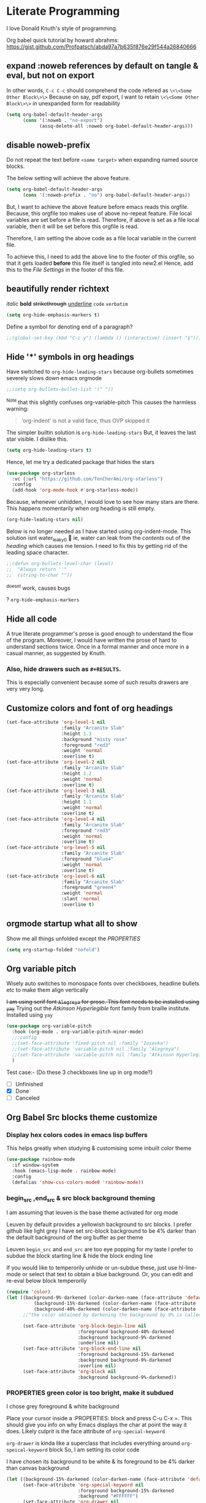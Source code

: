 * Literate Programming
I love Donald Knuth's style of programming.

Org babel quick tutorial by howard abrahms: https://gist.github.com/Profpatsch/abda97a7b635f876e29f544a26840666

** expand :noweb references by default on tangle & eval, but not on export
In other words, =C-c C-c= should comprehend the code refered as =\<\<Some Other Block\>\>=
Because on say, pdf export, I want to retain =\<\<Some Other Block\>\>=  in unexpanded form for readability
#+begin_src emacs-lisp :tangle ide.el
(setq org-babel-default-header-args
      (cons '(:noweb . "no-export")
            (assq-delete-all :noweb org-babel-default-header-args)))
#+end_src
** disable noweb-prefix
Do not repeat the text before ~<some target>~ when expanding named source blocks.

The below setting will achieve the above feature.
#+begin_src emacs-lisp
(setq org-babel-default-header-args
      (cons '(:noweb-prefix . "no") org-babel-default-header-args))
#+end_src

But, I want to achieve the above feature before emacs reads this orgfile. Because, this orgfile too makes use of above no-repeat feature.
File local variables are set before a file is read. Therefore, if above is set as a file local variable, then it will be set before this orgfile is read.

Therefore, I am setting the above code as a file local variable in the current file.

To achieve this, I need to add the above line to the footer of this orgfile, so that it gets loaded *before* this file itself is tangled into new2.el
Hence, add this to the [[*File Settings][File Settings]] in the footer of this file.

** beautifully render richtext
/italic/
*bold*
+strikethrough+
_underline_
~code~
=verbatim=
#+begin_src emacs-lisp :tangle ide.el
(setq org-hide-emphasis-markers t)
#+end_src

Define a symbol for denoting end of a paragraph?
#+begin_src emacs-lisp :tangle ide.el
;;(global-set-key (kbd "C-c y") (lambda () (interactive) (insert "§")))
#+end_src

** Hide '*' symbols in org headings
Have switched to ~org-hide-leading-stars~ because org-bullets sometimes severely slows down emacs orgmode
#+begin_src emacs-lisp :tangle ide.el
;;(setq org-bullets-bullet-list '(" "))
#+end_src
^Note that this slightly confuses org-variable-pitch
This causes the harmless warning: 
#+begin_quote
‘org-indent’ is not a valid face, thus OVP skipped it
#+end_quote

The simpler builtin solution is ~org-hide-leading-stars~
But, it leaves the last star visible. I dislike this.
#+begin_src emacs-lisp
(setq org-hide-leading-stars t)
#+end_src
Hence, let me try a dedicated package that hides the stars
#+begin_src emacs-lisp :tangle ide.el
(use-package org-starless
  :vc (:url "https://github.com/TonCherAmi/org-starless")
  :config
  (add-hook 'org-mode-hook #'org-starless-mode))
#+end_src

Because, whenever unhidden, I would love to see how many stars are there. This happens momentarily when org heading is still empty.
#+begin_src emacs-lisp :noweb-ref "orgmode/custom"
(org-hide-leading-stars nil)
#+end_src


Below is no longer needed as I have started using org-indent-mode.
This solution isnt water_leaky0 🙂
ie, water can leak from the /contents/ out of the /heading/ which causes me tension.
I need to fix this by getting rid of the leading space character.
#+begin_src emacs-lisp :tangle ide.el
;;(defun org-bullets-level-char (level)
;;  "Always return ''"
;;  (string-to-char ""))
#+end_src
^doesnt work, causes bugs

? ~org-hide-emphasis-markers~


** Hide all code
A true literate programmer's prose is good enough to understand the flow of the program.
Moreover, I would have written the prose of hard to understand sections twice.
Once in a formal manner and once more in a casual manner, as suggested by Knuth.

*** COMMENT Therefore, safely hide all src blocks on opening an org file
^disabled because on migrating from emacs-29 to emacs-30-igc, I started getting a bug while opening job.org file.
#+begin_src emacs-lisp :hidden :tangle ide.el
(setq org-hide-block-startup t)
#+end_src

*** Also, hide drawers such as ~#+RESULTS~.
This is especially convenient because some of such results drawers are very very long.
#+begin_src emacs-lisp :hidden :tangle ide.el
(setq org-hide-drawer-startup t)
#+end_src
** Customize colors and font of org headings
#+begin_src emacs-lisp :noweb-ref "Leuven config"
(set-face-attribute 'org-level-1 nil
                    :family "Arcanite Slab"
                    :height 1.3
                    :background "misty rose"
                    :foreground "red3"
                    :weight 'normal
                    :overline t)
(set-face-attribute 'org-level-2 nil
                    :family "Arcanite Slab"
                    :height 1.2
                    :weight 'normal
                    :overline t)
(set-face-attribute 'org-level-3 nil
                    :family "Arcanite Slab"
                    :height 1.1
                    :weight 'normal
                    :overline t)
(set-face-attribute 'org-level-4 nil
                    :family "Arcanite Slab"
                    :foreground "red3"
                    :weight 'normal
                    :overline t)
(set-face-attribute 'org-level-5 nil
                    :family "Arcanite Slab"
                    :foreground "blue4"
                    :weight 'normal
                    :overline t)
(set-face-attribute 'org-level-6 nil
                    :family "Arcanite Slab"
                    :foreground "green4"
                    :weight 'normal
                    :slant 'normal
                    :overline t)
#+end_src
** COMMENT wrapped lines need to be indented properly
Keep all of the wrapped lines with the parent's indentation
#+begin_src emacs-lisp
(use-package adaptive-wrap
  :config
  (add-hook 'org-mode-hook 'turn-on-visual-line-mode))
#+end_src
** orgmode startup what all to show
Show me all things unfolded except the /PROPERTIES/
#+begin_src emacs-lisp :tangle ide.el
(setq org-startup-folded "nofold")
#+end_src
** Org variable pitch
Wisely auto switches to monospace fonts over checkboxes, headline bullets etc to make them align vertically

+I am using serif font =Alegreya= for prose. This font needs to be installed using =yay=+
Trying out the /Atkinson Hyperlegible/ font family from braille institute. Installed using =yay=
#+begin_src emacs-lisp :tangle ide.el
(use-package org-variable-pitch
  :hook (org-mode . org-variable-pitch-minor-mode)
  ;;:config
  ;;(set-face-attribute 'fixed-pitch nil :family "Iosevka")
  ;;(set-face-attribute 'variable-pitch nil :family "Alegreya")
  ;;(set-face-attribute 'variable-pitch nil :family "Atkinson Hyperlegible")
  )
#+end_src
Test case:- (Do these 3 checkboxes line up in org mode?)
- [ ] Unfinished
- [X] Done
- [-] Canceled
** Org Babel Src blocks theme customize
*** Display hex colors codes in emacs lisp buffers
This helps greatly when studying & customising some inbuilt color theme
#+begin_src emacs-lisp :tangle ide.el
(use-package rainbow-mode
  :if window-system
  :hook (emacs-lisp-mode . rainbow-mode)
  :config
  (defalias 'show-css-colors-mode0 'rainbow-mode))
#+end_src

*** begin_src ,end_src & src block background theming
I am assuming that leuven is the base theme activated for org mode

Leuven by default provides a yellowish background to src blocks. I prefer github like light grey
I have set src-block background to be 4% darker than the default background of the org buffer as per theme

Leuven  =begin_src= and =end_src= are too eye popping for my taste
I prefer to subdue the block starting line & hide the block ending line

If you would like to temperorily unhide or un-subdue these, just use hl-line-mode or select that text to obtain a
blue background. Or, you can edit and re-eval below block temperorily
#+begin_src emacs-lisp :noweb-ref "org-faces/config/Define custom faces for org block"
(require 'color)
(let ((background-9%-darkened (color-darken-name (face-attribute 'default :background) 3))
          (background-15%-darkened (color-darken-name (face-attribute 'default :background) 9))
          (background-40%-darkened (color-darken-name (face-attribute 'default :background) 40)))
      ;;^the color obtained by darkening the background by 9% is called background-9%-darkened
      
      (set-face-attribute 'org-block-begin-line nil
                          :foreground background-40%-darkened
                          :background background-9%-darkened
                          :underline nil)
      (set-face-attribute 'org-block-end-line nil
                          :foreground background-15%-darkened
                          :background background-9%-darkened
                          :overline nil)
      (set-face-attribute 'org-block nil
                          :background background-9%-darkened))
#+end_src
*** COMMENT Replace begin_src python with =¶=
TODO: Make this even prettier by installing nerdfonts
Ⓟ means this block is not tangled
Ⓕ means this block is tangled to a file
#+begin_src emacs-lisp :tangle ide.el
(setq-default prettify-symbols-alist '(("#+begin_src python :results output" . "¶")
                                       ("#+begin_src python :noweb-ref" . "Ⓟ")
                                       ("#+begin_src python :comments link" . "Ⓕ")
                                       ;;(":tangle" . "→")
				       ))
#+end_src

*** PROPERTIES green color is too bright, make it subdued
I chose grey foreground & white background

Place your cursor inside a :PROPERTIES: block and press C-u C-x =. This should give
you info on why Emacs displays the char at point the way it does.
Likely culprit is the face attribute of  =org-special-keyword=

=org-drawer= is kinda like a superclass that includes everything around =org-speical-keyword= block
So, I am setting its color code

I have chosen its background to be white & its foreground to be 4% darker than canvas background
#+begin_src emacs-lisp :noweb-ref "org-faces/config/Define custom faces for org PROPERTIES"
(let ((background-15%-darkened (color-darken-name (face-attribute 'default :background) 15)))
      (set-face-attribute 'org-special-keyword nil 
                          :foreground background-15%-darkened 
                          :background "#FFFFFF")
      (set-face-attribute 'org-drawer nil 
                          :foreground background-15%-darkened 
                          :background "#FFFFFF")
      (set-face-attribute 'org-property-value nil 
                          :foreground background-15%-darkened 
                          :background "#FFFFFF"))
#+end_src
*** Make cursor stand out a bit more
By default it has a light blue color that doesnt pop out much
Make it so that this applies to all future frames and becomes a default frame property
#+begin_src emacs-lisp :tangle ide.el
;;(add-to-list 'default-frame-alist '(cursor-color . "light coral"))
;;(add-to-list 'default-frame-alist '(cursor-color . "yellow"))
;;(add-to-list 'default-frame-alist '(cursor-color . "black"))
(add-to-list 'default-frame-alist '(cursor-color . "red"))
;;(set-cursor-color "black")
#+end_src
*** end_src grey out whole line
But this looks kinda ugly when org headings are closed
#+begin_src emacs-lisp :tangle ide.el
(setq org-fontify-whole-block-delimiter-line t)
#+end_src
*** Color the entire width of the headling line   
Theme the whole line when the heading is in open mode
This makes the heading of any src block visually more explicit, when that heading is open
#+begin_src emacs-lisp :tangle ide.el
(setq org-fontify-whole-heading-line t)
#+end_src
** COMMENT org src block color bleeding bugfix
*** CANCELLED COMMENT Solution =1= buggy, I have stolen this from stackoverflow
Copy & pasted without understanding. Seems to work for me though.
https://emacs.stackexchange.com/questions/52324/prevent-org-source-block-face-from-bleeding-out-in-fold
#+begin_src emacs-lisp :tangle ide.el
(defun org-fix-bleed-end-line-block (from to flag spec)
  "Toggle fontification of last char of block end lines when cycling.
       This avoids the bleeding of `org-block-end-line' when block is
       folded."
  (when (and (eq spec 'org-hide-block)
             (/= (point-max) to))
    (save-excursion
      (if flag
          (font-lock-unfontify-region to (1+ to))
        (font-lock-flush to (1+ to))))))

(advice-add 'org-flag-region :after #'org-fix-bleed-end-line-block)

(defun org-fix-bleed-end-line-cycle (state)
  "Toggle fontification of last char of block lines when cycling.
       This avoids the bleeding of `org-block-end-line' when outline
       is folded."
  (save-excursion
    (when org-fontify-whole-block-delimiter-line
      (let ((case-fold-search t)
            beg end)
        (cond ((memq state '(overview contents all))
               (setq beg (point-min)
                     end (point-max)))
              ((memq state '(children folded subtree))
               (setq beg (point)
                     end (org-end-of-subtree t t))))
        (when beg           ; should always be true, but haven't tested enough
          (goto-char beg)
          (while (search-forward "#+end" end t)
            (end-of-line)
            (unless (= (point) (point-max))
              (if (org-invisible-p (1- (point)))
                  (font-lock-unfontify-region (point) (1+ (point)))
                (font-lock-flush (point) (1+ (point)))))))))))

(add-hook 'org-cycle-hook #'org-fix-bleed-end-line-cycle)
#+end_src

*** CANCELLED COMMENT Solution =2= also buggy, [[https://old.reddit.com/r/emacs/comments/cw0499/prevent_folded_headings_from_bleeding_out/][reddit ]]
unfontify end_src whenever fold is called
#+begin_src emacs-lisp :tangle ide.el
(defun dwim-unfontify-last-line-of-subtree (&rest _)
  "Unfontify last line of subtree if it's a source block."
  (save-excursion
    (org-end-of-subtree)
    (beginning-of-line)
    (when (looking-at-p (rx "#+end_src"))
      (font-lock-unfontify-region
       (line-end-position) (1+ (line-end-position))))))

(advice-add #'outline-hide-subtree :after #'dwim-unfontify-last-line-of-subtree)
#+end_src

#+begin_src emacs-lisp :tangle ide.el
(defun dwim-fontify-last-line-of-block (&rest _)
  "Do what I mean: fontify last line of source block.
     When the heading has a source block as the last item (in the subtree) do the
       following:
     If the source block is now visible, fontify the end its last line.
     If it's still invisible, unfontify its last line."
  (let (font-lock-fn point)
    (save-excursion
      (org-end-of-subtree)
      (beginning-of-line)
      (run-hooks 'outline-view-change-hook)
      (when (looking-at-p (rx "#+end_src"))
        (setq font-lock-fn
              (if (invisible-p (line-end-position))
                  #'font-lock-unfontify-region
                #'font-lock-fontify-region))
        (funcall font-lock-fn
                 (line-end-position)
                 (1+ (line-end-position)))))))

(advice-add #'outline-show-heading :after #'dwim-fontify-last-line-of-block)
#+end_src
*** CANCELLED COMMENT Solution =3= my own attempt
unfontify end_src whenever fold is called
but hook as per solution =1=
#+begin_src emacs-lisp :tangle ide.el
(defun dwim-unfontify-last-line-of-subtree (&rest _)
  "Unfontify last line of subtree if it's a source block."
  (print "un-fontify  ZZZZZZZZZZZZZ")
  (save-excursion
    (org-end-of-subtree)
    (beginning-of-line)
    (when (looking-at-p (rx "#+end_src"))
      (font-lock-unfontify-region
       (line-end-position) (1+ (line-end-position))))))

(advice-add #'outline-hide-subtree :after #'dwim-unfontify-last-line-of-subtree)
#+end_src

#+begin_src emacs-lisp :tangle ide.el
(defun dwim-fontify-last-line-of-block (&rest _)
  "Do what I mean: fontify last line of source block.
     When the heading has a source block as the last item (in the subtree) do the
       following:
     If the source block is now visible, fontify the end its last line.
     If it's still invisible, unfontify its last line."
  (print "syntax highlight again ZZZZZZZZZZZZZZZZZZZ")
  (let (font-lock-fn point)
    (save-excursion
      (org-end-of-subtree)
      (beginning-of-line)
      (run-hooks 'outline-view-change-hook)
      (when (looking-at-p (rx "#+end_src"))
        (setq font-lock-fn
              (if (invisible-p (line-end-position))
                  #'font-lock-unfontify-region
                #'font-lock-fontify-region))
        (funcall font-lock-fn
                 (line-end-position)
                 (1+ (line-end-position)))))))

(advice-add #'outline-show-heading :after #'dwim-fontify-last-line-of-block)
#+end_src
*** CANCELLED COMMENT debug by printing state to messages
#+begin_src emacs-lisp :tangle ide.el
(defun temp_log_state0 (state)
  ;;(print "Cycle State0 in hook:-")
  (print state))
(add-hook 'org-cycle-hook #'temp_log_state0)
#+end_src

*** COMMENT A simpler hacky solution
Just set the bleed color to white.
Have disabled it for now because it makes it difficult to notice the #+end_src line
#+begin_src emacs-lisp :tangle ide.el
(set-face-attribute 'org-block-end-line nil :background "#")
#+end_src

** CANCELLED org-tanglesync v/s org-babel-detangle
syncs external tangled code back to org source
Also see if it is any better than the builtin =(org-babel-detangle &optional SOURCE-CODE-FILE)=
** COMMENT dont auto remove leading white spaces from codeblocks
Preserve leading whitespace characters on export or entering =C-c '=
+I think this feature might help in ensuring that git diff doesnt contain changes unnecessary garbage+
+I think, this also might help with sexp split across multiple src blocks+
#+begin_src emacs-lisp :tangle ide.el
(setq org-src-preserve-indentation t)
#+end_src
** COMMENT +org internal linking using+
#+begin_src emacs-lisp :tangle ide.el
(use-package helm-org-ql
  :quelpa (helm-org-ql :fetcher github :repo "alphapapa/org-ql"
                       :files ("helm-org-ql.el")))

#+end_src
** COMMENT orgmode internal linking using kitchin's org-ref
This package loads ox-pandoc as a dependency. ox-pandoc takes 5 seconds to load.
Hence, have disabled this for now

Need to write my own function that does insert-literate-target0
#+begin_src emacs-lisp :tangle ide.el
(use-package org-ref
  :config
  ;;(setq org-ref-insert-label-function 'org-ref-insert-label-link)  
  (setq org-latex-prefer-user-labels t)

  ;; below is recommended by this package
  ;; but this leads to failure of Pygments
  ;; so retain my previous settings for 'org-latex-pdf-process that uses xelatex
  ;; (setq org-latex-pdf-process
  ;;     '("pdflatex -interaction nonstopmode -output-directory %o %f"
  ;;       "bibtex %b"
  ;;       "pdflatex -interaction nonstopmode -output-directory %o %f"
  ;;       "pdflatex -interaction nonstopmode -output-directory %o %f"))

  ;; (setq org-latex-pdf-process (list "latexmk -shell-escape -bibtex -f -pdf %f"))
  (defalias 'insert-literate-target0 'org-ref-insert-label-link))
#+end_src

** DONE Look into =:comments noweb= begin_src header argument
It leaves a comment in the tangled file.
Those comments can be used to jump back to the org file from the tangled file.
There is an elisp function for such jumpback: ~org-babel-tangle-jump-to-org~

But one major drawback of such comments is that they might end up accidentally commenting any text following a noweb target.
Eg:-
<<bla bla>>;
The semicolon will be lost in the auto inserted comment:-
#ends_here;

Because of this drawback, I have decided to never use this header argument.
** org export - dont turn underscore into subscript
underscore & ^ should not be turned into subscript & superscript respectively
However, when the term is inside flower brackets, do interpret it as subscript & superscript
i.e. x^{y+z} should be interpreted as x superscript y+z inside the org export
#+begin_src emacs-lisp :tangle ide.el
(setq org-export-with-sub-superscripts '{})
#+end_src
** TODO COMMENT dont warn about duplicate label insertion
when I call literate0 insert label, dont pop up warn buffer

[[https://stackoverflow.com/questions/24779041/disable-warning-about-emacs-d-in-load-path]]
#+begin_src emacs-lisp
(defadvice display-warning
    (around no-warn-.emacs.d-in-load-path (type message &rest unused) activate)
  "Ignore the warning about the `.emacs.d' directory being in `load-path'."
  (unless (and (eq type 'initialization)
               (string-prefix-p "Your `load-path' seems to contain\nyour `.emacs.d' directory"
                                message t))
    ad-do-it))
#+end_src

**  =insert-literate-links0= link definitions <-> usages
\<\<bla \>\> is defined at line-numbers  =5=, =8=
<s :noweb-ref is used at is used at line-numbers =3= , =4=, =9=

(noweb-ref-goto-definitions ...)  bound to M-.
(noweb-ref-goto-usages ...) bound to M-,
Howard Abrams likes to use =M-?= for usages. Because =M-,= is used to go back.

(noweb-ref-goto ... call either of the above funcs intelligently based on cursor position)

auto insert definitions & usages as org-ql links below each source block
^this must be clickable even in exported pdfs

*** Linking
Jumping between src & org file: use =org-babel-tangle-jump-to-org=

How to link to ~:noweb-ref~ and ~< <Some Target> >~ :-
# All definitions
# [[file:::/:noweb-ref Collect all functions$/]]

# All targets
# [[file:::/^<<Collect all functions>>/]]


[[file:::3][This links to line number three in the same file]]
**** org ref
This code is used in section:- \[\[ref:Collect all functions\]\]
TODO: figure out how to export the  above clickable org-ref link into Latex

**** elisp 
*** COMMENT parse first attempt
#+begin_src emacs-lisp :tangle ide.el
(org-link-search "/^<<Collect all functions>>/")

(org-occur "/^<<Collect all functions>>/")

;; with callback
(org-occur "/^<<Collect all functions>>/"
           nil
           (lambda () (message (number-to-string (line-number-at-pos)))))

(occur "/^<<Collect all functions>>/")

(org-element-parse-buffer 'object)

;; all headlines
(org-element-map (org-element-parse-buffer) 'headline
  (lambda (o) (plist-get (cadr o) :raw-value)))

;; message prin1 src blocks
(org-element-map (org-element-parse-buffer) 'src-block
  (lambda (o)
    (message (prin1-to-string o))))
#+end_src

*** helper
#+begin_src emacs-lisp :tangle ide.el
;;helper
(defun pos-at-line-col0 (l c)
  (save-excursion
    (goto-char (point-min))
    (forward-line (- l 1))
    (move-to-column c)
    (point)))
;;(numberp (pos-at-line-col0 3 0))

;;(pos-at-line-col0 3 0)
#+end_src
*** COMMENT example map
#+begin_src emacs-lisp :tangle ide.el
(org-element-map (org-element-parse-buffer) 'src-block
  (lambda (o)
    (let* ((value0 (format "%s" (plist-get (cadr o) :value)))
           ;;(match0 (cl-search "\<\<Collect all functions\>\>" value0))
           (match1 (string-match "^\<\<Collect all functions\>\>" value0)))
      (if match1
          ;;(print line-number-where-match-occurs)
          ;;(print (numberp pos-where-src-body-begins))
          (let* (
                 (begin0 (plist-get (cadr o) :begin))
                 ;;(end0 (plist-get (cadr o) :end))
                 (begin_src-line-number (line-number-at-pos begin0))
                 ;;(end_src-line-number (line-number-at-pos end0))
                 (pos-where-src-body-begins (pos-at-line-col0 (+ begin_src-line-number 1) 0))
                 (pos-where-match-occurs (+ pos-where-src-body-begins match1))
                 (line-number-where-match-occurs (line-number-at-pos pos-where-match-occurs))
                 )
            ;;(print begin0);;correct
            ;;(print begin_src-line-number);;correct
            ;;(print pos-where-src-body-begins);;correct
            ;;(print pos-where-match-occurs)
            (print line-number-where-match-occurs)
            ;;(print "-----------")
            )))))
#+end_src

*** =find-matching-line-numbers=
#+begin_src emacs-lisp :tangle ide.el
(defun find-matching-line-numbers (regexp0)
  ;;(interactive)
  (org-element-map (org-element-parse-buffer) 'src-block
    (lambda (o)
      (let* ((value0 (format "%s" (plist-get (cadr o) :value)))
             ;;(match0 (cl-search "\<\<Collect all functions\>\>" value0))
             (match1 (string-match regexp0 value0)))
        (if match1
            ;;(print line-number-where-match-occurs)
            ;;(print (numberp pos-where-src-body-begins))
            (let* (
                   (begin0 (plist-get (cadr o) :begin))
                   ;;(end0 (plist-get (cadr o) :end))
                   (begin_src-line-number (line-number-at-pos begin0))
                   ;;(end_src-line-number (line-number-at-pos end0))
                   (pos-where-src-body-begins (pos-at-line-col0 (+ begin_src-line-number 1) 0))
                   (pos-where-match-occurs (+ pos-where-src-body-begins match1))
                   (line-number-where-match-occurs (line-number-at-pos pos-where-match-occurs))
                   )
              ;;(print begin0)
              ;;(print begin_src-line-number)
              ;;(print pos-where-src-body-begins)
              ;;(print pos-where-match-occurs)
              ;;(print line-number-where-match-occurs)
              (identity line-number-where-match-occurs) ;;add to the returned map
              ))))))
#+end_src
^Usage:- (find-matching-line-numbers "^< <Collect all functions> >")

*** =find-definitions= for all src blocks  -- "is defined at x,y,z"
#+begin_src emacs-lisp :tangle ide.el
(setq ref-name-regex
      (rx ":noweb-ref "       ;begins with :noweb-ref
          (group (one-or-more (not (any ":")))) ;match until next param " :"  ;;DOUBT:- will there be a bug if there are no further " :" params?
          (zero-or-more ":" (one-or-more any)))) ;the rest of the parameters if any
#+end_src
Above regex breaks when the refname contains the character ~:~
Because ~(match-string 1 parameters0)~ is relying on capturing groups
Say, the culprit noweb refname is ~"some name that : contains double dot"~
Then, the capturing group ~1~ will capture ~"some name"~
Someday, I need to improve this regexp, to fix this mistake
For now, I just need to be careful not to use ~":"~ character in my refnames.

#+begin_src emacs-lisp :tangle ide.el
(defun find-definitions ()
  ;;(interactive)
  ;;since all targets must have a definition, it suffices to just iterate over ref-names
  ;;i.e. ref-names is always a superset of target-names
  (find-all-ref-names-and-their-line-numbers))
;;returns: (("Collect all functions" (16 23)) ("The Main" (36)))

(defun find-ref-name-and-its-line-number (src-block0)
  (let ((parameters0 (format "%s" (plist-get (cadr src-block0) :parameters)))
        (begin0 (plist-get (cadr src-block0) :begin)))
    (when (string-match ref-name-regex parameters0)
      (let ((ref-name (s-trim-right (match-string 1 parameters0)))
            (ref-line-number (line-number-at-pos begin0)))
        (list ref-name ref-line-number)))))

(defun find-all-ref-names-and-their-line-numbers ()
  "Returns a list of all :noweb-ref ref-name0s in the current buffer, doesnt include duplicates"
  ;;(interactive)
  (let* ((parsed-buffer (org-element-parse-buffer))
         (ref-names-with-line-number (org-element-map parsed-buffer 'src-block #'find-ref-name-and-its-line-number))
         (ref-names-deduplicated (find-all-ref-names))) ;defined elsewhere
    (mapcar (lambda (ref-name)
              (let* ((locations-for-ref-name (mapcar (lambda (tuple)
                                                       (if (string= (car tuple) ref-name)
                                                           (cadr tuple)))
                                                     ref-names-with-line-number)))
                (list ref-name (delq nil locations-for-ref-name))))
            ref-names-deduplicated)))
#+end_src
*** =find-usages= for all src blocks -- "is used at a,b,c"
#+begin_src emacs-lisp :tangle ide.el
;;note: this also includes unused definitions
(defun find-usages ()
  ;;(interactive)
  (let* ((parsed-buffer (org-element-parse-buffer))

        (definitions-that-are-actually-used-with-line-numbers
         (delete-dups
          (apply #'append
                 (org-element-map parsed-buffer 'src-block
                   'find-all-targets-and-their-line-numbers))))

        (ref-names (find-all-ref-names))
        (target-names (find-all-target-names))
        (ref-names-unused (set-difference ref-names target-names :test #'string=))
        (ref-names-unused-with-line-numbers (mapcar (lambda (ref-name) (list ref-name nil)) ref-names-unused)))
    
    (append definitions-that-are-actually-used-with-line-numbers
            ref-names-unused-with-line-numbers)))
#+end_src
^This function may have a bug when it comes to finding unused definitions

In the following block, ~pos~ holds a running reference to the current cursor position within ~value0~
~value0~ holds stringified current ~src-block0~
~target-name~ is of the form "«Some Target»", ie, inclusive of the arrows.
#+begin_src emacs-lisp :tangle ide.el
;; ;;note: this doensnt include unused definitions
(defun find-all-targets-and-their-line-numbers (src-block0)
  (let ((value0 (format "%s" (plist-get (cadr src-block0) :value)))
        (pos 0)
        ret)
    (while (and (< pos (length value0)) (string-match org-target-regexp value0 pos))
      (setq pos (match-end 0)) ;;I must store this before calling any other function that may modify match data, such as my next line invocation of ~match-string~
      (let ((target-name (match-string 0 value0)))
        (setq topush (list (substring target-name 2 -2) (find-matching-line-numbers target-name)))
        (push topush ret)))
    ret))
#+end_src

**** COMMENT find-all-targets-and-their-line-numbers alternative definition
There was an infinite loop bug in above function, due to a mistake in the usage of ~(match-end~
I needed to set /pos/ before calling /match-string/ that extracts target-name in previous block

+I found that function docs too confusing+

So, I had resorted to just doing simple math of:-
match_end0 = match position + length of query word

Below works, but I have bug-fixed above block now, hence below is redundant
#+begin_src emacs-lisp :tangle ide.el
;;note: this doensnt include unused definitions
(defun find-all-targets-and-their-line-numbers (src-block0)
  (let* ((value0 (format "%s" (plist-get (cadr src-block0) :value)))
         (pos 0)
         (target-location0 (string-match org-target-regexp value0 pos))
         ret)
    (while (and (< pos (length value0)) target-location0)
      (let ((target-name (match-string 0 value0)))
        (setq topush (list (substring target-name 2 -2) (find-matching-line-numbers target-name)))
        (push topush ret)
        (setq pos (+ target-location0 (length target-name))) ;;target name already include the arrow '<<' and '>>'
        (setq target-location0 (string-match org-target-regexp value0 pos))))
    ret))
#+end_src
*** =delete-all-definitions= which deletes previous definitions
#+begin_src emacs-lisp :tangle ide.el
(defun find-target-names (src-block0)
  "Returns a list of all the < <target-names> > in a given src-block0, includes duplicates"
  (let ((value0 (format "%s" (plist-get (cadr src-block0) :value)))
        (pos 0)
        target-names)
    (while (string-match org-target-regexp value0 pos) ;org-target-regexp is a builtin
      (push (substring (match-string 0 value0) 2 -2) target-names)
      (setq pos (match-end 0)))
    (reverse target-names)))

(defun find-all-target-names ()
  "Returns a list of all < <target-names> > in the current buffer, doesnt include duplicates"
  ;;(interactive)
  (let* ((parsed-buffer (org-element-parse-buffer))
         (target-names (delete-duplicates (reduce #'append (org-element-map parsed-buffer 'src-block #'find-target-names)) :test #'string=)))
    target-names))

(defun delete-all-definitions ()
  ;;(interactive)
  (mapcar #'delete-one-definition (find-all-target-names)))

(defun delete-one-definition (target-name)
  ;;(interactive)
  ;;very dirty macro:- :( My first macro usage though :)
  (let ((regexp0 (eval `(rx line-start "\/" ,@target-name "\/" " is defined at"))))
    (beginning-of-buffer)               ;because delete lines works from point to end-of-file
    (delete-matching-lines regexp0)))
#+end_src

*** =delete-all-usages= which deletes previous usages
#+begin_src emacs-lisp :tangle ide.el
(defun find-ref-name (src-block0)
  "Returns the :noweb-ref ref-name0 for the given src-block0, if it exists"
  (let ((parameters0 (format "%s" (plist-get (cadr src-block0) :parameters))))
    (when (string-match ref-name-regex parameters0)
      (s-trim-right (match-string 1 parameters0)))))

(defun find-all-ref-names ()
  "Returns a list of all :noweb-ref ref-name0s in the current buffer, doesnt include duplicates"
  ;;(interactive)
  (let* ((parsed-buffer (org-element-parse-buffer))
         (ref-names (delete-duplicates (org-element-map parsed-buffer 'src-block #'find-ref-name) :test #'string=)))
    ref-names))

(defun delete-all-usages ()
  ;;(interactive)
  (mapcar #'delete-one-usage (find-all-ref-names)))

(defun delete-one-usage (ref-name)
  ;;(interactive)
  ;;very dirty macro:- :( My first macro usage though :)
  (let ((regexp0 (eval `(rx line-start "\/" ,@ref-name "\/" " is used at"))))
    (beginning-of-buffer)               ;because delete lines works from point to end-of-file
    (delete-matching-lines regexp0)))
#+end_src
*** =insert-blank-usages=
#+begin_src emacs-lisp :tangle ide.el
;;Assume that buffer contains no definitions currently
;;TODO: LATER, SPECIAL CASE what happens when an src block contains both targets & also it itself defines something

(defun find-number-of-refs-for-each (src-block0)
  "Returns either 1 or 0"
  (let ((parameters0 (format "%s" (plist-get (cadr src-block0) :parameters))))
    (if (string-match ref-name-regex parameters0)
        1
      0)))

(defun blank-usages-location-for-each (src-block0)
  "Returns a list of line numbers where /Definitions/ need to be inserted for each src-block0
Misnomer: better to call it source block ending line number"
  (let* ((end0 (plist-get (cadr src-block0) :end))
         (end_src-line-number (line-number-at-pos end0)))
    (identity end_src-line-number)))

(defun insert-blank-usages ()
  "This enables us to not mess up line numbers when we run =find-definitions="
  ;;(interactive)
  (let* ((parsed-buffer (org-element-parse-buffer))
         (number-of-refs (org-element-map parsed-buffer 'src-block #'find-number-of-refs-for-each))
         (usage-insert-locations (org-element-map parsed-buffer 'src-block #'blank-usages-location-for-each))
         (ref-names (org-element-map parsed-buffer 'src-block #'find-ref-name))
         (adjusted-tuple (adjust-line-numbers2 number-of-refs usage-insert-locations)))
    (insert-blank-usages-text adjusted-tuple ref-names)))

;;helpers:
;; same repeat function
(defun running-sum (lst)
  (cl-loop with sum = 0
        for x in lst
        collect (setf sum (+ sum x))))
(running-sum '(1 2 3 4))

(defun adjust-line-numbers2 (number-of-refs usage-insert-locations)
  "Adjust because inserting lines alters the line numbers from the original cached parsed buffer.
Returns a list of tuples of form (adjusted line number, number of blank definitions)"
  (setq lines-to-skip (cons 0 (running-sum number-of-refs)))
  (cl-mapcar (lambda (num line skip)
               (list (+ line skip) num))
             number-of-refs usage-insert-locations lines-to-skip))

(defun insert-blank-usages-text (list-of-tuples ref-names)
  "Tuple of form ((l1, n1), (l2, n2))
At line l1, insert n1 definitions for target-name t1"
  (mapcar (lambda (tuple)
            (if (/= (cadr tuple) 0)
              (insert-blanks-usages-text-helper (car tuple) (pop ref-names))))
          list-of-tuples))

(defun insert-blanks-usages-text-helper (line-number ref-name)
  "At line-number, insert blank usage for given ref-name"
  (goto-line line-number)
  (insert (format "/%s/ is used at (BLANK PLACEHOLDER)\n" ref-name)))
#+end_src

*** =insert-blank-definitions=
ASSUME that buffer already contains blank usages now
+NEED TO ACCOUNT FOR LINE NUMBER CHANGES DUE TO USAGES LINES+
Just assume that definition will be written at end_src line & a newline added
Therefore, implicitly the definition will push down on the already inserted usage

#+begin_src emacs-lisp :tangle ide.el
(defun find-number-of-targets-for-each (src-block0)
  "Returns the number of < <targets> > for given src-block0 as a list"
  (let ((value0 (format "%s" (plist-get (cadr src-block0) :value)))
         (pos 0)
         target-names)
    (while (string-match org-target-regexp value0 pos)
      (push (match-string 0 value0) target-names)
      (setq pos (match-end 0)))
    (length target-names)))

(defun blank-definitions-location-for-each (src-block0)
  "Returns a list of line numbers where /Definitions/ need to be inserted for each src-block0"
  (let* (
         ;;(N (find-number-of-targets-for-each src-block0))
        (end0 (plist-get (cadr src-block0) :end))
        (end_src-line-number (line-number-at-pos end0)))
    (identity end_src-line-number)))

;; (defun find-target-names-for-each (src-block0)
;;   "Returns a list of all the < <target-names> > in a given src-block0, includes duplicates
;; Return nil if no targets exist for the src-block0"
;;   (let ((value0 (format "%s" (plist-get (cadr src-block0) :value)))
;;         (pos 0)
;;         target-names)
;;     (while (string-match org-target-regexp value0 pos)
;;       (push (substring (match-string 0 value0) 2 -2) target-names)
;;       (setq pos (match-end 0)))
;;     (if (/= (length target-names) 0)
;;         (reverse target-names)
;;       (list nil)                        ;(nil) return indicates no target-names found
;;       )))

;; (defun find-all-targets (src-block0)
;;   (let ((value0 (format "%s" (plist-get (cadr src-block0) :value)))
;;          (pos 0)
;;          target-names)
;;     (while (string-match org-target-regexp value0 pos)
;;       (push (match-string 0 value0) target-names)
;;       (setq pos (match-end 0)))
;;     target-names))

(defun insert-blank-definitions ()
  "This enables us to not mess up line numbers when we run =find-definitions="
  ;;(interactive)
  (let* ((parsed-buffer (org-element-parse-buffer))
         (number-of-targets (org-element-map parsed-buffer 'src-block #'find-number-of-targets-for-each))
         (insert-locations (org-element-map parsed-buffer 'src-block #'blank-definitions-location-for-each))
         (target-names (apply #'append (org-element-map parsed-buffer 'src-block #'find-target-names)))
         (adjusted-tuple (adjust-line-numbers number-of-targets insert-locations))
         )
    (insert-blanks adjusted-tuple target-names)))

;;helpers:
(defun running-sum (lst)
  (cl-loop with sum = 0
        for x in lst
        collect (setf sum (+ sum x))))
(running-sum '(1 2 3 4))

;; (defun get-lines-to-skip ()
;;   "After each src-block, skip = number of definitions in it + number of usages in it.
;; Lines to skip = a cumulative sum of the above"
;;   (interactive)
;;   (let* ((parsed-buffer (org-element-parse-buffer))
;;          (number-of-refs (org-element-map parsed-buffer 'src-block #'find-number-of-refs-for-each))
;;          (number-of-targets (org-element-map parsed-buffer 'src-block #'find-number-of-targets-for-each)) ;defined elsewhere
;;          )
;;     (running-sum
;;      (cl-mapcar (lambda (r1 t1) (+ r1 t1))
;;                 number-of-refs number-of-targets))))


(defun adjust-line-numbers (number-of-targets insert-locations)
  "Adjust because inserting lines alters the line numbers from the original cached parsed buffer.
Returns a list of tuples of form (adjusted line number, number of blank definitions)"
  ;;the very first definition needs to skip 0 lines due to interference from 0 previous-
  ;;definition insertions
  (setq lines-to-skip (cons 0 (running-sum number-of-targets)))
  (cl-mapcar (lambda (num line skip)
               (list (+ line skip) num))
             number-of-targets insert-locations lines-to-skip))

(defun insert-blanks (list-of-tuples target-names)
  "Tuple of form ((l1, n1), (l2, n2))
At line l1, insert n1 definitions for target-name t1"
  (mapcar (lambda (tuple)
            (dotimes (skip (cadr tuple))
              (insert-blanks-helper (+ (car tuple) skip) (pop target-names))))
          list-of-tuples))

(defun insert-blanks-helper (line-number target-name)
  "At line-number, insert blank definition for given target-name"
  (goto-line line-number)
  (insert (format "/%s/ is defined at (BLANK PLACEHOLDER)\n" target-name)))
#+end_src

*** =insert-definitions=
Replace blank definitions with actual line numbered definitions
#+begin_src emacs-lisp :tangle ide.el
(defun insert-definitions ()
  ;;(interactive)
  (mapcar (lambda (tuple)
            (let* ((ref-name (car tuple))
                   (line-numbers (cadr tuple))
                   (line-numbers-links (linkify-line-numbers line-numbers)))
              (mark-whole-buffer)
              (replace-regexp-in-entire-buffer
               (eval `(rx line-start "\/" ,@ref-name "\/" " is defined at (BLANK PLACEHOLDER)\n"))
               (format "/%s/ is defined at %s\n" ref-name line-numbers-links))))
          (find-definitions)))

(defun linkify-line-numbers (line-numbers)
  (mapconcat #'identity
             (mapcar (lambda (line-number)
                       (format "[[file:::%s][%s]]" line-number line-number))
                     line-numbers)
             ", "))

(defun replace-regexp-in-entire-buffer (regexp0 replacement0)
  ;;(interactive)
  (beginning-of-buffer)
  (while (re-search-forward regexp0 nil t)
    (replace-match replacement0)))
#+end_src
*** =insert-usages=
Replace blank usages with actual line numbered usages
#+begin_src emacs-lisp :tangle ide.el
(defun insert-usages ()
  ;;(interactive)
  (mapcar (lambda (tuple)
            (let* ((target-name (car tuple))
                   (line-numbers (cadr tuple))
                   (line-numbers-links (linkify-line-numbers line-numbers)))
              (mark-whole-buffer)
              (replace-regexp-in-entire-buffer
               (eval `(rx line-start "\/" ,@target-name "\/" " is used at (BLANK PLACEHOLDER)\n"))
               (format "/%s/ is used at %s\n" target-name line-numbers-links))))
          (find-usages)))
#+end_src
*** insert usages and definitions
#+begin_src emacs-lisp :tangle ide.el
;; ORDER OF OPERATIONS IS IMPORTANT
;; 1. delete previously inserted definitions, and usages
;; 2. insert-blank-usages
;; 3. insert-blank-definitons
;; 4. insert-definitions: this regexp replaces blank definitions with real definitions
;; 4. insert-usages: this regexp replaces blank usages with real usages

(defun insert-usages-and-definitions ()
  ;;(interactive)
  (delete-all-definitions) (delete-all-usages) ;1
  (insert-blank-usages)                        ;2
  (insert-blank-definitions)                   ;3
  (insert-definitions) (insert-usages)         ;4
  )

(defun insert-literate-links0 ()
  (interactive)
  (display-line-numbers-mode)
  (insert-usages-and-definitions))
#+end_src
*** =M-.= should go to definitions/usage
**** TLDR on usage
=M-.= can be used whenever the cursor on any line with an org target. (any column)
=M-.= can also be used whenever the cursor is on the begin_src line. (any column)
=M-,= takes point to previous position
**** CANCELLED COMMENT org-ctags
There is a package named [[https://lists.gnu.org/archive/html/emacs-orgmode/2009-12/msg00670.html][Org-ctags]] that kinda does this  , but I found it to be confusing.
If its readme is soo confusing and require patches to builtin org.el file, I dont have much faith in its author.
Hence, writing my own config to do this.
But, you can still look at that package's workflow as described in its readme, and steal some ideas.
**** CANCELLED COMMENT TAGS
Let me author a TAGS file manually for [[file:~/today/2023-11-08/nice.org][nice.org]] by referring to [[https://en.wikipedia.org/wiki/Ctags#Etags_2][Ctags - Wikipedia]]
#+begin_quote Wikipedia format
\x0c {src_file},{size_of_tag_definition_data_in_bytes}
{tag_definition_text}\x7f{tagname}\x01{line_number},{byte_offset}
#+end_quote

#+begin_quote My generated TAGS

nice.org,74
<<Hello Function>>Hello Function13,268
<<Hello Name>>Hello Name14,287
#+end_quote

Therefore,
\x0c = ^L
\x7f = ^?
\x01 = ^A

What is byte_offset?
Its the number of bytes from the start of the file till where the function is defined.
source: [[https://stackoverflow.com/questions/1990579/understanding-the-ctags-e-file-format-ctags-for-emacs][c - Understanding the `ctags -e` file format (ctags for emacs) - Stack Overflow]]

I have started to hate this TAGS file format!

Why not just use an elisp list.
Wow! awesome idea

**** CANCELLED COMMENT TAGS0.el
Let me cache these into, say, ~./TAGS0.el~ file

Let me initially consider the trivial case of:-
one-definition   <--->    one-usage
1-1 relationship
#+begin_src emacs-lisp
(setq anup/tags '((":noweb-ref \"Hello Function\"" 293)
                  (":noweb-ref \"Hello Name\"" 312)
                  ("\<\<Hello Function\>\>" 60)
                  ("\<\<Hello Name\>\>" 160)))

(assoc "\<\<Hello Function\>\>" anup/tags) ;;("\<\<Hello Function\>\>" 293)
(cdr (assoc "\<\<Hello Function\>\>" anup/tags)) ;;(293)
#+end_src

The numbers correspond to the cursor position at which either the definition or usage occurs in the org file.
Why not just use ripgrep with helm completion?
Wow! even awesomer idea.
**** Is point at locations that are interesting for =M-.=
If point is at an interesting location, return that string. Return nil otherwise.

Assumptions for following codeblock:-
A line of text on my monitor is max 120 character
My noweb-ref name doesnt take up more than one line of text
My noweb target name doesnt take up more than one line of text
noweb-ref names are always surrounded by quotes, eg: ⁚noweb-ref “My Example Definition”
#+begin_src emacs-lisp :tangle ide.el
(defun anup/current-column-helper (point)
  (save-excursion
    (goto-char point)
    (current-column)))
(defun anup/current-column ()
  "Return column number at POINT."
  (save-excursion
    (goto-char (point))
    (current-column)))
(defun anup/length-of-current-line ()
  "Return length of the line on which the POINT lies"
  (- (line-end-position)
     (line-beginning-position)))
#+end_src

I am making an assumption or rule of thumb that I always need to follow for this package to work properly.
All noweb-ref names are inside quotation marks, always.
Someday, modifiy my regexp and substring calls below, such that, even when quotation marks are optional, this elisp setup of mine works.

My point will be looking at an usage of some literate block if:-
between it and begin of line, there exists a string that matches ~org-target-regexp~
In other words, it matches "«Some Target»"
(Note: this regexp is defined by some inbuilt library. I am just reusing it)

The following function could also have been named as /anup/looking-at-literate-target?/

Its necessary to move cursor to end of line using elisp function ~end-of-line~
Note that if you have visual-line-mode enabled, above function call *isnt* the same as keystroke ~C-e~
~looking-back~ searches from the its first argument (ie, beginning of the current line) until current cursor position (ie, end of line)

#+begin_src emacs-lisp :tangle ide.el
(defun anup/looking-at-literate-usage? ()
  "Return < <Some Target Name> > if cursor at some org target; Return nil otherwise"
  (let ((original-cursor-position (point))
        (closing-point0 (re-search-forward ">>" (line-end-position) t))
        (beginning-point0 (re-search-backward "<<" (line-beginning-position) t)))
    (goto-char original-cursor-position)
    (if (and closing-point0
             beginning-point0
             (< original-cursor-position closing-point0)
             (> original-cursor-position beginning-point0))
        (buffer-substring-no-properties beginning-point0 closing-point0)
      nil)))

(defalias 'anup/looking-at-literate-target? 'anup/looking-at-literate-usage?)
#+end_src

My point will be looking at a definition if:-
between it and begin of line, there exists a string that satisfies ~ref-name-regex~
In other words, it matches ~"My Example Definition"~ in ~⁚noweb-ref "My Example Defintion" :tangle /tmp/out.py~
Using elisp string concatenation, I build and return ~":noweb-ref \"My Example Definition\""~

Below function is very similar to ~anoop/org-in-src-block-header?~ but it returns not just a predicate, but a string.
#+begin_src emacs-lisp :tangle ide.el
(defun anup/looking-at-literate-definition? ()
  "Return ':noweb-ref My Example Definition' if cursor at some named org src block; Return nil otherwise"
  ;;(interactive)
  (let ((original-cursor-position (point)))
    ;;move cursor to end of line was causing bugs when:-
    ;;- either refname wasnt quoted
    ;;- or src header contained more arguments after \:noweb-ref
    ;;(end-of-line)
    (end-of-line)
    (if (looking-back ref-name-regex (- (point) (anup/current-column)))
        (progn (goto-char original-cursor-position)
               (concat ":noweb-ref " (s-trim-right (match-string-no-properties 1))))
      (progn (goto-char original-cursor-position) nil))))
#+end_src

**** CANCELLED COMMENT Jump cursor to definition or usage
For switching cursor position, ~helm-goto-line~ is better than ~goto-line~, because, it will reveal any hidden org headings if needed.
#+begin_src emacs-lisp :tangle ide.el
  ;; (defun anup/goto-definition ()
  ;;   (interactive)
  ;;   "Move point to the location where this literate named block is being utilized"
  ;;   (if-let* ((target-name (anup/looking-at-literate-usage?))
  ;; 	    (definition-name (concat ":noweb-ref \"" (substring target-name 2 -2) "\""))
  ;; 	    )
  ;;       (helm-goto-line (car (cdr (assoc definition-name anup/tags))))))

  ;; (defun anup/goto-usage ()
  ;;   (interactive)
  ;;   "Move point to the location where this literate named block is defined"
  ;;   (if-let* ((definition-name (anup/looking-at-literate-definition?))
  ;; 	    (target-name (concat "\<\<" (substring definition-name 13 -2) "\>\>")))
  ;;       (helm-goto-line (car (cdr (assoc target-name anup/tags))))))


  ;; (defun anup/goto-definition ()
  ;;   (interactive)
  ;;   nil)

  ;; (defun anup/goto-usage ()
  ;;   (interactive)
  ;;   nil)
#+end_src

Helpful temp keybindings while developing this code
#+begin_src emacs-lisp
;;(bind-keys* :map org-mode-map
;;            ("M-." . anup/goto-definition)
;;            ("M-," . anup/goto-usage))
#+end_src
**** CANCELLED COMMENT Generation 1-1 relationshiped TAGS0.el file
Actually, the many-many relationshiped TAGS0.le file will work even for the singular case of:-
~anup/goto-usage~ & ~anup/goto-definition~
**** CANCELLED COMMENT Generating a many-many relationshiped TAGS0.el assoc list
***** COMMENT =find-definitions2= finds all definitions of all "«Some Target»"
This is a modified version of [[*=find-definitions= for all src blocks -- "is defined at x,y,z"][=find-definitions= for all src blocks -- "is defined at x,y,z"]]
The following function ONLY changes the format of the output of the previously defined ~find-definitions~

Its modified to output result in a  assoc list format that I like for /TAGS0.el/
#+begin_src emacs-lisp :tangle ide.el
(defun find-definitions2 ()
  ;;since all targets must have a definition, it suffices to just iterate over ref-names
  ;;i.e. ref-names is always a superset of target-names
  (let (ret)
    (dolist (elt (find-definitions) ret)
      (setq ret (cons
                 (cons 
                  (concat ":noweb-ref " (car elt))
                  (cadr elt))
                 ret)))))
;;returns: (("Collect all functions" 16 23) ("The Main" 36))
#+end_src
***** COMMENT =find-usages2= finds all usages of all :noweb-ref
This is a modified version of [[*=find-usages= for all src blocks -- "is used at a,b,c"][=find-usages= for all src blocks -- "is used at a,b,c"]]
The following function ONLY changes the format of the output of the previously defined ~find-usages~

Its modified to output result in a  assoc list format that I like for /TAGS0.el/
#+begin_src emacs-lisp :tangle ide.el
;;note: this also includes unused definitions
(defun find-usages2 ()
  (let (ret)
    (dolist (elt (find-usages) ret)
      (if (cadr elt) ;;to filter out nil, this is a temp bugfix, will remove it when I bugfix find-usages
          (setq ret (cons
                     (cons (concat "\<\<" (car elt) "\>\>") (cadr elt))
                     ret))))));;returns: (("\<\<Collect all functions\>\>" 25 70) ("\<\<The Main\>\>" 49))
#+end_src
***** CANCELLED define anup/tags
#+begin_src emacs-lisp :tangle ide.el
;;(setq anup/tags (append (find-definitions2) (find-usages2)))
(defun anup/tags2 ()
  (interactive)
  (append (find-definitions2) (find-usages2)))
#+end_src

**** CANCELLED COMMENT Handling many-many relationships during M-. and M-,
**** making use of +ripgrep+ ag-the-silver-searcher to jump around
***** why helm-ag.el is the best library for my usecase?
Why not just ripgrep the buffer for string of the form "< <Some Target> >" and "⁚noweb-ref \"Some Target\""

#+begin_src emacs-lisp
(rg-define-search search-for-hello-function-definition
    "Search current buffer for noweb-ref Hello Function"
    :query " :noweb-ref \"Hello Function\""
    :flags ("--no-ignore")
    :format literal
    :files (buffer-name)
    :dir current)
#+end_src
Above works, but I dont like the UI of rg.el
Let me try some helm-ified ripgrep elisp package
One major drawback of this method is that it doesnt work in /indirect narrowed headings buffers/

counsel-rg is buggy for me
#+begin_src emacs-lisp
(counsel-rg ":noweb-ref \"exwm-binds\"") ;;fails due to cryptic error code 2
#+end_src

So, trying out  /counsel-ag/ which happens to be bundled with /counsel/.
#+begin_src emacs-lisp
;;(counsel-ag ":noweb-ref" "/home/anoop/today/2023-11-08/" "--context 2");;fails if you give --context
;;(counsel-ag ":noweb-ref" "/home/anoop/today/2023-11-08/" "-C 2");;fails if you give --context
#+end_src
Ruling it out because I didnt find an easy method to run counsel-ag on /just current file/
Although the full form syntax '--context' fails, the short form '-C' strangely succeeds.

#+begin_src emacs-lisp
;;(helm-ag-this-file " :noweb-ref \"Hello Function\"") ;;works
#+end_src

However, /helm-ag/ doesnt support passing "--context 3" to the ag binary.
Context represents the number of lines to show in results around a match.

Let me postpone the implementation of showing context around a match to a future date.
In that case, helm-ag fits my needs

+I faced problems with helm-ag-this-file when the query contained double quotes.+
As long as I escape the double quote, I felt it works fine.
---------------------------------------------------------------------------------------------------
+Hence, switching to counsel-ag.+
#+begin_src emacs-lisp
(counsel-ag ":noweb-ref \"exwm-binds\"" nil "-C 3 --norecurse --noheading --case-sensitive --file-search-regex temp.org$" "Find definitions for:-")
#+end_src	      
^See if you can figure out how to hide column numbers in results.

I couldnt get ~counsel-ag~ to respect OR clauses ie ~|~ properly
---------------------------------------------------------------------------------------------------
After switching away from counsel to consult, I would prefer to not use any counsel functions.
Hence, switching to ~consult-ripgrep~
#+begin_src emacs-lisp
(consult-ripgrep "/home/anup/today/2024-11-12" ":noweb-ref \"hello\\ world\" -- --context 3 --case-sensitive test.org")
#+end_src
I noticed that since consult updates the cursor position, and gives a live preview in the main window, I dont need context.
#+begin_src emacs-lisp
(consult-ripgrep "/home/anup/today/2024-11-12" ":noweb-ref \"hello\\ world\" -- --case-sensitive test.org")
#+end_src
Above is not searching just the =test.org= file. It is running on all files in directory. Lets fix it.
#+begin_src emacs-lisp
(let ((consult-project-function (lambda (_x) nil)))
  (consult-ripgrep (list "/home/anup/today/2024-11-12/test.org") ":noweb-ref \"hello\\ world\" -- --case-sensitive"))
#+end_src
---------------------------------------------------------------------------------------------------
Let me take a second look at helm-ag.
Even if it doenst support /context/, but if it support ~|~, then I might prefer it over ~counsel-ag~

I can confirm that it does support the ~|~ clause
#+begin_src emacs-lisp
(helm-ag-this-file ":noweb-ref \"Hello Function\"|:noweb-ref Hello Function") ;works
#+end_src

Unfortunately, this doesnt work when the query is too long, such as:-
#+begin_src emacs-lisp
(helm-ag-this-file ":noweb-ref \"Ponomial Package/=zero?\"|:noweb-ref Ponomial Package/=zero?|:noweb-ref \"Ponomial Package/=zero\?\"")
#+end_src
^Errors out:-
#+begin_example
helm-M-x-execute-command: No ag output: ’:noweb-ref "Ponomial Package/=zero?"|:noweb-ref Ponomial Package/=zero?|:noweb-ref "Ponomial Package/=zero\?"’
#+end_example
---------------------------------------------------------------------------------------------------
Someday maybe, check org-ql package to query the current orgfile.
---------------------------------------------------------------------------------------------------
*Explorations:-*
How about ~helm-rg~
Does using helm-rg--expand-match-context and/or helm-rg--spread-match-context help?

Currently, counsel-ag is the only one able to show me context around a match.
But, context isnt as important as ~|~

#+begin_src emacs-lisp
(defun temp ()
  (interactive)
  (let* ((anup/file-name (file-name-nondirectory buffer-file-name))
         (helm-rg-default-glob-string anup/file-name)
         (helm-rg-prepend-file-name-line-at-top-of-matches nil)
         (helm-rg-default-extra-args "--case-sensitive") ;;works
         ;;(helm-rg-default-extra-args "--context 1") ;;doesnt work
         ;;(helm-rg-default-extra-args "--context 5 --case-sensitive");; doesnt work
         )
    (helm-rg ":noweb-ref \"Hello Function\"")
    ))
#+end_src

Although helm-rg doesnt support context around match, it supports OR clauses properly, unlike ~counsel-ag~
+The day I figure out how to show ~--before-context 3 --after-context 3~ , I will adopt this over counsel-ag.+
Will switch to helm-rg after I figure out how to make ~helm-rg~ search JUST the current file and not the entire current folder
#+begin_src emacs-lisp
(helm-rg ":noweb-ref \"Hello Function\"|:noweb-ref Hello Function" nil "current-file-name")
#+end_src
^doesnt work

Someday, try =consult-ripgrep= and see if it is better than =counsel-ag=

***** anup/goto-definition and anup/goto-usage
Goes to the literate definition and the literate usage respectively.

A helper function
#+begin_src emacs-lisp :tangle ide.el
(defun anup/replace-in-string (what with in)
  (replace-regexp-in-string (regexp-quote what) with in nil 'literal))
#+end_src

#+begin_src emacs-lisp :tangle ide.el
(defun anup/goto-definition ()
  (interactive)
  "Move point to the location where this literate named block is being utilized"
  (if-let* ((target-name (anup/looking-at-literate-usage?))
            ;;trim angle brackets
            (_ref-name (substring target-name 2 -2))
            ;;spaces inside double quotes arent matched properly unless they are escaped
            (_ref-name (string-replace " " "\\ " _ref-name))
            ;;llly question mark also needs escaping
            (_ref-name (string-replace "?" "\\?" _ref-name))
            (definition-name (concat ":noweb-ref \"" _ref-name "\""))

            ;;;;;;disabled because it is OR is not working in counsel-ag
            ;;;;;;because sometimes noweb-ref names are written without double quotes in orgfiles
            ;;;;(definition-name-remove-double-quotes (anup/replace-in-string "\"" "" definition-name))
            ;;;;
            ;;;;;;because sometimes refnames may contain question marks
            ;;;;(definition-name-escape-question-mark (anup/replace-in-string "?" "\\?" definition-name))
            ;;;;
            ;;;;;;combine all the above cases into a query that can be sent into grep
            ;;;;(query (concat definition-name "|"
            ;;;;               definition-name-remove-double-quotes "|"
            ;;;;               definition-name-escape-question-mark))
            
            (file-name (file-name-nondirectory buffer-file-name))
            (directory-name (file-name-directory buffer-file-name)))
      ;;(helm-ag-this-file query)
      ;;(counsel-ag definition-name nil (format "-C 3 --norecurse --noheading --case-sensitive --file-search-regex %s$" file-name) "")

      ;; --no-heading isnt working
      ;;(consult-ripgrep (list (shell-quote-argument buffer-file-name))
      ;;                 (format "%s -- --case-sensitive --no-heading" definition-name))
      
      ;;The first argument limits the search to just the current file
      (consult-ripgrep (list (shell-quote-argument buffer-file-name)) (format "%s -- --case-sensitive" definition-name))))
#+end_src
I dont know how to send counsel-rg a query that asks it match either of two queries.
TODO That would be helpful for my usecase of treating quoted and unquoted noweb refnames as both valid.

^Bug: Why does ~counsel-ag~ fail to match whenever the definition name contains a ~,~ in its noweb refname.
This bug isnt due to my code. Its a bug within the library ~counsel-ag~.
Current workaround: Dont use comma ie ~,~ inside refnames. Just use fullstop ie ~.~ instead.

Be careful of any string containing arrows. org-babel will interpret them as noweb-ref targets.
Therefore, you should either escape them with backslashes, -
-or, add an ~:noweb-ref no~ header to such src blocks. [[*A snippet to insert SICP source blocks in org-mode][Eg]].
#+begin_src emacs-lisp :tangle ide.el
(defun anup/goto-usage ()
  (interactive)
  "Move point to the location where this literate named block is defined"
  (if-let* ((definition-name (anup/looking-at-literate-definition?))
            <<Extract target-name>>)

      ;;decided against helm-ag
      ;;(helm-ag-this-file target-name)

      ;;bug:- --nofilename isnt working
      ;;(counsel-ag target-name nil (format "-C 3 --norecurse --noheading --case-sensitive --file-search-regex %s$" file-name) "")

      ;; --no-line-number isnt working in the format string due to some bug
      (consult-ripgrep (list (shell-quote-argument buffer-file-name)) (format "%s -- --case-sensitive" target-name))))
#+end_src

Let us remove doublequotes (if present) from definition name. This makes this function handle both the cases of un-doublequoted or doublequoted ref naming gracefully.
#+begin_src emacs-lisp :noweb-ref "Extract target-name"
(_ref-name (substring definition-name 11))
;;strip double quotes
(_ref-name (anup/replace-in-string "\""
                                   ""
                                   _ref-name))
;;escape spaces
(_ref-name (string-replace " " "\\ " _ref-name))
;;escape question mark
(_ref-name (string-replace "?" "\\?" _ref-name))
(target-name (concat "\<\<" _ref-name "\>\>"))
#+end_src

****** COMMENT keybind them
^deprecated in favor of routed version at [[*Intelligently route /go to definition/ according to where it is called from][Intelligently route /go to definition/ according to where it is called from]]

Bind them in the org's use-package declaration's ~:bind*~
#+begin_src emacs-lisp :noweb-ref "From/Literate Programming. To/org/org-mode-map/bind_star"
("M-." . anup/goto-definition)
("M-," . anup/goto-usage)
#+end_src

**** bugs
If refname contains ~?~, then it isnt treated literally. It is treated as some sort of regexp specification.
Maybe adding ~--literal~ to ~ag~ options helps? Ans: No, it doesnt work for some reason.
*** COMMENT someday
delete all previous "Usages at bla bla"  before updating
automatically insert "This code is used at line numbers x, y, z" & "See definitions at line numbers a, b, c"
"See definitions at line numbers a, b, c" needs de-duplication if used multiple times in the same block

cache (org-element-parse-buffer) as its a slow function

**** COMMENT +org-ql  :  a package to query org buffers with elisp+
use org-ql to simplify my code
#+begin_src emacs-lisp :tangle ide.el
(use-package org-ql)
(use-package helm-org-ql)
#+end_src
Problem: this seems to navigate to the org headings only :(

** CANCELLED Look into how to import a disk file into org buffer using #+INCLUDE
But, now the external file will be treated as the single source of truth, instead of the orgfile exporting to the external file
This is kinda reverse of the strategy of treating org buffer as the single source of truth that git check-in-ed and then tangled to external files.
Therefore, this workflow may not suit my needs. I want to retain the ability to git checkin the orgmode buffer as the source of truth.
^Look into alternative sister elisp functions similar to #+INCLUDE
** TODO automatic index generation
At the end of the book, an index of each of the variables_names & functions; pointing to the page numbers where they are used.
Generate such an hyperlinked index automatically.
** study howard abrahm's tower of babel
https://github.com/howardabrams/dot-files/tree/master/babel
** TODO mouseover or hover should show /definitions/ and /usages/ links
https://emacs.stackexchange.com/questions/54319/how-to-display-target-of-an-org-mode-link-in-the-echo-area-or-as-tooltip
Go to defintion M-. links should be shown on mouseover
It may be too noisy to turn on on_cursor_over, I think a happy middle ground is to only enable mouseover
Embark might be useful to implement this.
** TODO quokka.js for emacs?
A similar implementation for Clojurescript is available.
** COMMENT ricing orgmode to look like a book
[[https://lepisma.xyz/2017/10/28/ricing-org-mode/index.html][Ricing up Org Mode]]
also see Rougier's book-mode & nano-theme. Also learn to export orgfiles using Rougier's CSS by studying [[https://github.com/rougier/emacs-gtd][rougier/emacs-gtd: Get Things Done with Emacs - github.com/rougier/emacs-gtd]]

Orgmode add ability to pick color of text using inline tag. Eg:- <red>Anoop</red> should render my name in red text.

Look into turing on =pixel-scroll-precision-mode= globally, after upgrading to faster desktop

Make it easy to insert images from phone into orgmode.
- First figure out how to access my computer from the internet using /tailscale/
- Now create an android app that launches a camera
- As soon as you click the shutter, the image should appear on my computer
       OR
- Learn to use my android as the webcam of my PC
- Now org insert image, should optinally trigger an option to launch/ready my android camera for doc scanning.
** raise errors if noweb-refs dont resolve, for all languages
#+begin_src emacs-lisp :noweb-ref "org/config"
(setq org-babel-noweb-error-all-langs t)
#+end_src
** CANCELLED I need a way to redefine existing noweb-refs
^But first study TexBook to see if Donald Knuth redefines existing named blocks or not. I would wager that he doesn't. Therefore, this TODO is deprecated.
Doubt: In Knuth's web, does ~≣~ re-define existing definition if used multiple times?

I have found by experimentation that ~:noweb-ref~ adds to existing.

| Knuth's syntax | noweb ref syntax |
|----------------+------------------|
| ≣              | #+name:          |
| +≣             | :noweb-ref       |
|----------------+------------------|

ie, I can use the following convention:-
Use ~#+name: <some_name>~ to define blocks to which you are never gonna make any more additions.
Use ~:noweb-ref~ to define blocks to which you *will* make future additions.

~#+name:~ refers to a singular src block, whereas noweb-ref refers to a collection of one or more src blocks as per [[info:org#Noweb Reference Syntax][org#Noweb Reference Syntax]]

** WAITING COMMENT [[https://emacs.stackexchange.com/questions/28491/insert-noweb-references-with-completion][org mode - Insert noweb references with completion - Emacs Stack Exchange]]
The stackoverflow answer seemed not targetted to company or ivy.
Found another answer targetting company-mode. Hence prefer the latter.
Stolen from [[https://lists.gnu.org/archive/html/emacs-orgmode/2018-11/msg00090.html][[O] company-mode completions for noweb references]]
#+begin_src emacs-lisp :tangle ide.el
(defun anoop/org-src-block-name-backend (command &optional arg &rest ignored)
  "Complete `<<' with the names of defined SRC blocks."
  (interactive (list 'interactive))
  (cl-case command
    (interactive (company-begin-backend 'anoop/org-src-block-name-backend))
    (init (require 'org-element))
    (prefix (and (eq major-mode 'org-mode)
                 (eq 'src-block (car (org-element-at-point)))
                 (cons (company-grab-line "^<<\\(\\w*\\)" 1) t)))
    (candidates
     (org-element-map (org-element-parse-buffer) 'src-block
       (lambda (src-block)
         (let ((name (org-element-property :name src-block)))
           (when name
             (propertize
              name
              :value (org-element-property :value src-block)
              :annotation (org-element-property :raw-value (org-element-lineage src-block '(headline)))))))))
    (sorted t)            ; Show candidates in same order as doc
    (ignore-case t)
    (duplicates nil)               ; No need to remove duplicates
    (post-completion               ; Close the reference with ">>"
     (insert ">>"))
    ;; Show the contents of the block in a doc-buffer. If you have
    ;; company-quickhelp-mode enabled it will show in a popup
    (doc-buffer (company-doc-buffer (get-text-property 0 :value arg)))
    (annotation (format " [%s]" (get-text-property 0 :annotation arg)))))

(add-to-list 'company-backends 'anoop/org-src-block-name-backend)
#+end_src

I didnt get a chance to check whether above works or not.
Because, company-mode isnt autocompleting when major mode is org-mode. I need to fix that first. Hence, commented out.
** prevent orgmode from repeating the prefix text before noweb-targets
You can use the src block header ~:noweb-prefix no~ if you want prevent orgmode from repeating the text to the left of a target into each line of tangled target.

ie,
Previously, whenever a noweb reference appeared on a non-empty line, a multi-line replacement would duplicate the content before the noweb reference.

Clearly, this is almost always not desirable, and this behaviour can now be turned of by setting the new header argument :noweb-prefix no.

I have globally disabled the noweb-prefix by default in my emacs configuration.
To enable it for a particular block, I need to add the header argument ~:noweb-prefix "yes"~ or ~:noweb-prefix yes~
** study this famous noweb =wc= program
[[https://www.cs.tufts.edu/~nr/noweb/examples/wc.html][An Example of noweb by Norman Ramsay]]
** COMMENT Set the visibility state for an individual source block
^disabled because on migrating from emacs-29 to emacs-30-igc, I started getting a bug while opening job.org file.

source: [[https://emacs.stackexchange.com/questions/44914/choose-individual-startup-visibility-of-org-modes-source-blocks][org babel - Choose individual startup visibility of org-mode's source blocks - Emacs Stack Exchange]]
#+begin_src emacs-lisp :tangle ide.el :hidden
(defun individual-visibility-source-blocks ()
  "Fold some blocks in the current buffer."
  (interactive)
  (org-show-block-all)
  (org-block-map
   (lambda ()
     (let ((case-fold-search t))
       (when (and
              (save-excursion
                (beginning-of-line 1)
                (looking-at org-block-regexp))
              (cl-assoc
               ':hidden
               (cl-third
                (org-babel-get-src-block-info))))
         (org-hide-block-toggle))))))

(add-hook
 'org-mode-hook
 (function individual-visibility-source-blocks))
#+end_src
Henceforth, adding a ~:hidden~ to some src header makes those source blocks hidden on initial file open.

Now I can neatly lay out my orgfile such that only those src blocks that need to be read to understand the file are visibile.
For most blocks, the prose above those blocks should suffice.
ie, try to write prose such that you are able to hide most src blocks.
I will encourage myself to achieve this by adding ~:hidden~ to all my src block insertion templates.

BTW, entire org headings can be hidden by adding the following property:-
:PROPERTIES:
:VISIBILITY: folded
:END:
Note that properties are respected /only if/ they are added immediately following the heading line.
** TODO Read [[http://eschulte.github.io/org-scraps/][awesome orgmode examples]]
** COMMENT Enable macros during tangle
no longer works source:- http://eschulte.github.io/org-scraps/
Newer solution source [[https://list.orgmode.org/CAGY83EfBuCJ+3-ZsmefsYsbhG=QBW3b9cfkx_sHCJDLj-C360g@mail.gmail.com/T/][How to expand macros in tangled code blocks?]]

This solution makes use of file local variable feature of emacs.
I need to add the following snippet into any orgfile in which I want macro expansion to happen /even/ in src blocks.

I need to add a “local variables list” /near the end/ of the file.  The start of
the local variables list should be no more than 3000 characters from the
end of the file, and must be on the last page if the file is divided
into pages.

#+begin_quote Add
# Local Variables:
# eval: (add-hook 'org-babel-pre-tangle-hook (lambda () (setq zz/saved-macro-templates org-macro-templates)) :append :local)
# eval: (add-hook 'org-babel-post-tangle-hook (lambda () (makunbound 'zz/saved-macro-templates)) :append :local)
# eval: (add-hook 'org-babel-tangle-body-hook (lambda () (when (boundp 'zz/saved-macro-templates) (org-macro-replace-all zz/saved-macro-templates))) :append)
# End:
#+end_quote

*** Usage:-
#+MACRO: myincr $1=$1+1
#+MACRO: mymultiply $1*$2
#+begin_src python :tangle /tmp/temp.py
x = 3.14
{{{myincr(x)}}}
z = {{{mymultiply(x,y)}}} #z = x*y gets inserted
print(x) #4.14 gets printed
#+end_src

*** TODO Try to make above work even for =C-c C-c=, not just tangled output
** Find out how [[https://github.com/mmp/pbrt-v4][mmp/pbrt-v4: Source code to pbrt, the ray tracer described in the forthcoming 4th edition of the "Physically Based Rendering: From Theory to Implementation" book.]] handles collaborators & pull requests on a literate project
** I like making multiple indirect buffers
+^I have disabled this desirable feature because of a bug in it.+

By default ~org-tree-to-indirect-buffer~ will close the previous indirect buffer when opening a new one.
But, if called with a prefix argument, it will make a new indirect buffer WITHOUT closing previous ones.
Retaining those previous ones is desirable for my usecase, as I could be working/editing them for some other project.

#+begin_src emacs-lisp :tangle ide.el
(defun org-tree-to-indirect-buffer2 ()
  "Like org-tree-to-indirect-buffer, but always creates a new indirect buffer, wont close previous ones."
  (interactive)
  (let ((current-prefix-arg '(4)))
    (call-interactively 'org-tree-to-indirect-buffer)))

(setq org-indirect-buffer-display 'current-window)

(put 'org-tree-to-indirect-buffer 'disabled "Use org-tree-to-indirect-buffer2 instead0")
;;below was by default bound to the above disabled command, let me rebind it to improved version
(keymap-set org-mode-map "<remap> <org-tree-to-indirect-buffer>" 'org-tree-to-indirect-buffer2)
#+end_src

*** TODO intermittent bug
#+begin_quote intermittent bug
Sometimes, not all sub headings of the currently focused heading are
detected properly. Multiple times, the tail was cutoff somewhere. ie,
Several headings after a certain number of headings cease to be
detected to be moved into the new indirect buffer.

Hence, for now, dont enable this feature, until finding a cure to this problem.
Strangely, this bug disappers inside tty emacs, with my full .emacs config loaded.
So, whats causing this bug in orgmode when running on EXWM?
#+end_quote

#+begin_quote stacktrace of bug
⛔ Warning (org-element-cache): org-element--cache: Org parser error in job.org::WAITING =desivanlife.com= Vanlife Tempo Traveller::4646612. Resetting.
 The error was: (error "Invalid search bound (wrong side of point)")
 Backtrace:
"  backtrace-to-string(nil)
  org-element-at-point()
  org-element-context()
  org-appear--current-elem()
  org-appear--post-cmd()
"
 Please report this to Org mode mailing list (M-x org-submit-bug-report).
#+end_quote

If the tail is prematurely getting truncated, then, the bug is related to:-
[[file:/usr/local/share/emacs/29.1.90/lisp/org/org.el.gz::org-end-of-subtree t t][ensure that ~(org-end-of-subtree t t)~ command does go to the end of the heading to be narrowed + 1 character forward]]

** COMMENT Go to definition using Tags file
^disabled because its annoying to maintain an updated TAGS file. Hence, switched to dumb-jump

Set the keybindings
#+begin_src emacs-lisp :tangle ide.el
(bind-keys :map org-mode-map
           ("C-c M-." . xref-find-definitions)
           ("C-c M-," . xref-go-back))
#+end_src

ctags is old. Emacs bundles this along.
exuberent-ctags is an improvement of old ctags. But its currently abandoned.
universal-ctags is a maintained fork of exuberant-ctags.
So, =I choose universal-ctags=, installed using ~yay -S uctags-git~
Its installed by AUR at =/usr/bin/ctags=

*** COMMENT For SICP.org
#+begin_src emacs-lisp :tangle ide.el
(defun create-sicp-tags0 ()
  "Create tags file."
  (shell-command "/usr/bin/ctags --output-format=etags --language-force=Scheme SICP2.org")
  (shell-command "/usr/bin/ctags --output-format=etags --language-force=Scheme --append '/home/anoop/documents0/srfi-203/srfi/203/203.scm'")
  (shell-command "/usr/bin/ctags --output-format=etags --language-force=Scheme --append '/home/anoop/documents0/srfi-216/srfi/216/216.scm'"))

(defun update-sicp-tags0 ()
  "Recreate the tags file."

  ;;update TAGS, but still not de-duplicated:-
  ;;(shell-command "/usr/bin/ctags --output-format=etags --language-force=Scheme --append SICP.org")

  ;;I have chosen to recreate the tags file each time since its quite fast for my purposes
  ;;If I had instead chosen to --append, then I would have to de-duplicate the generated TAGS file -
  ;;in order to keep it from growing arbitrarily large
  (create-sicp-tags0))

(defun update-sicp-tags-and-refresh-etags0 ()
  (interactive)
  (update-sicp-tags0)
  (let ((tags-revert-without-query t))  ;;dont prompt user to confirm the re-read of new TAGS file
    (visit-tags-table default-directory nil)))
#+end_src

Update TAGS file on /Not found error/
#+begin_src emacs-lisp :tangle ide.el
(defadvice xref-find-definitions (around refresh-etags activate)
  "Rerun etags and reload tags if tag not found and redo find-tag.              
   If buffer is modified, ask about save before running etags."
  (condition-case err
      ad-do-it
    (if (equal (buffer-file-name) "/home/anoop/sicp0/SICP2.org")
        (error (and (buffer-modified-p)
                    (not (ding))
                    (y-or-n-p "Buffer is modified, save it? ")
                    (save-buffer))
               (update-sicp-tags-and-refresh-etags0)
               ad-do-it))))
#+end_src
^This trick seems to be not working for me.

*** For Seabiscuit
#+begin_src emacs-lisp :tangle ide.el
(defun create-seabiscuit-tags0 ()
  "Create tags file."
  (shell-command "ctags-universal --output-format=etags --language-force=Clojure app1.org")
  ;;ctags cannot read jar files, so below fails
  ;;(shell-command "ctags-universal --output-format=etags --language-force=Clojure --recurse=yes --append '/home/anup/.m2/repository/'")
  )
#+end_src
I have a workaround for ctags not being able to read jar files.
For library code, I will just go into clojure mode using =C-c '= and then press =M-.= which Cider will magically handle.

#+begin_src emacs-lisp :tangle ide.el
(defun update-seabiscuit-tags0 ()
  "Recreate the tags file."
  ;;update TAGS, but still not de-duplicated:-
  ;;(shell-command "ctags-universal --output-format=etags --language-force=Clojure --append app1.org")

  ;;I have chosen to recreate the tags file each time since its quite fast for my purposes
  ;;If I had instead chosen to --append, then I would have to de-duplicate the generated TAGS file -
  ;;in order to keep it from growing arbitrarily large
  (create-seabiscuit-tags0))

(defun update-seabiscuit-tags-and-refresh-etags0 ()
  (interactive)
  (update-seabiscuit-tags0)
  (let ((tags-revert-without-query t))  ;;dont prompt user to confirm the re-read of new TAGS file
    (visit-tags-table default-directory nil)))
#+end_src

Update TAGS file on /Not found error/
#+begin_src emacs-lisp :tangle ide.el
(defadvice xref-find-definitions (around refresh-etags activate)
  "Rerun etags and reload tags if tag not found and redo find-tag.              
   If buffer is modified, ask about save before running etags."
  (message "It was indeed called")
  (condition-case err
      ad-do-it
    (if (equal (buffer-file-name) "/home/anup/vet0/app1/app1.org")
        (error (and (buffer-modified-p)
                    (not (ding))
                    (y-or-n-p "Buffer is modified, save it? ")
                    (save-buffer))
               (update-seabiscuit-tags-and-refresh-etags0)
               ad-do-it))))
#+end_src
^This trick is not working for me.
*** COMMENT john kitchen
I have disabled this because I prefer a simplified version of this library that I customised myself.
https://youtu.be/v3CeZ9TaAWo?t=383
#+begin_src emacs-lisp :tangle ide.el
(use-package scimax-literate-programming
  :quelpa (scimax-literate-programming
           :fetcher url
	   :url "https://raw.githubusercontent.com/jkitchin/scimax/master/scimax-literate-programming.el")
  :ensure nil
  :config
  (add-to-list 'scimax-lp-etags-language-map
               '("js2" . "javascript"))
  ;;I will manually regenerate the TAGS file:-
  ;;(setq scimax-lp-update-tags-always nil)
  ;;^Theres a bug, it needs to be true for even the manual tag generation to succeed.
  )
#+end_src

*** COMMENT anoop's simplest TAGS generator for literate org js blocks
Run universal-ctags on a stripped version of the ORG-FILE in LANG mode.
This should run universal-ctags on a version of the org-file where all
content that is not a src-block in LANG that is supposed to be
tangled has been stripped out. This is done dangerously; the
current buffer is erased and replaced with the stripped content
so that universal-ctags believes it is the right file, then the content is
replaced back. This is done inside an `atomic-change-group' which
should make this a safe operation.
#+begin_src emacs-lisp :tangle ide.el
(defun scimax-lp-update-lang-tags (org-file)
  (message "Updating javascript tags in %s" org-file)
  (with-current-buffer (find-file-noselect org-file)
    (save-buffer)

    (let* ((content-bak (buffer-string)))
      ;; This has potential for disaster since it deletes the buffer! I think
      ;; this is pretty safe, but you should be prepared for disaster. If
      ;; there is any error in this, I think it undoes the buffer damage.
      (atomic-change-group
        <<Strip prose from this org buffer>>
        <<Execute universal-ctags>>
        ;; now restore the orgfile to include both prose and code
        (erase-buffer)
        (insert content-bak)
        (save-buffer)))))
#+end_src

I will be using universal-ctags, because it is a maintained fork of ctags & it supports javascript language
#+begin_src emacs-lisp :noweb-ref "Execute universal-ctags"
(shell-command (format "/usr/bin/ctags --output-format=etags --language-force=javascript %s" org-file))
#+end_src

The following procedures removes all prose from an org buffer.
Only javascript code is retained in the org file, at their original line numbers.
After this operation, the org file is a valid javascript file.
#+begin_src emacs-lisp :noweb-ref "Strip prose from this org buffer"
(goto-char (point-min))
(while (and (not (eobp)))
  (if (and (org-in-src-block-p)
	   (string= "js2" (car (org-babel-get-src-block-info 'light)))
	   )
      (let* ((src (org-element-context))
	     (end (org-element-property :end src))
	     (len (length (buffer-substring
			   (line-beginning-position)
			   (line-end-position))))
	     newend)
	(setf (buffer-substring
	       (line-beginning-position)
	       (line-end-position))
	      "")
	;; Now skip to end, and go back to then src delimiter and
	;; eliminate that line.
	(goto-char (- end len))
	(forward-line (- (* -1 (org-element-property :post-blank src)) 1))
	(setf (buffer-substring
	       (line-beginning-position)
	       (line-end-position)) ""))
    (setf (buffer-substring
	   (line-beginning-position)
	   (line-end-position)) ""))
  (forward-line 1))
(save-buffer)
#+end_src

Lets create a simple and memorable =M-x= UI for the above function
This function generate a TAGS file for all js source blocks in the input org file. It also loads the generate TAGS for xref usage.
In other words, you just call this function to enable =M-.= and =M-,= during literate programming using javascript+orgmode.
#+begin_src emacs-lisp :tangle ide.el
(defun js-tags-activate0 ()
  "Generate TAGS file, tell xref to use this new TAGS file."
  (interactive)
  (when (eq major-mode 'org-mode)
    (save-buffer)
    (let ((current-point (point)))
      (scimax-lp-update-lang-tags (buffer-file-name))
      (goto-char current-point)))
  (visit-tags-table (format "%sTAGS" (file-name-directory (buffer-file-name)))
                    'only-locally))
#+end_src

#+begin_src emacs-lisp :tangle ide.el
(defun test ()
  (interactive)
  (message (buffer-file-name)))
#+end_src

I disabled this over a simpler version where no stripping of prose is done on the org buffer.

** Go to definition using dumb-jump - uses ripgrep internally
*** xref must use vertico
Tell xref to use the vertico + consult interface
Use Consult to select xref locations with preview
#+begin_src emacs-lisp :tangle ide.el
(setq xref-show-xrefs-function #'consult-xref
      xref-show-definitions-function #'consult-xref)
#+end_src

*** install dumb-jump
This works without the need for any TAGS file.
It uses xref as its frontend. ie, it acts as a backend to xref interface.
#+begin_src emacs-lisp :tangle ide.el
(use-package dumb-jump
  :config
  (add-hook 'xref-backend-functions #'dumb-jump-xref-activate)
  (setq dumb-jump-force-searcher 'ag)
  <<dumb-jump config>>)
#+end_src

**** ag
I found ag respects .dumbjump file more strictly. I love this feature. Also, ag seems like the preferred tool by dumbjump author.
**** CANCELLED rg
I had to build ripgrep myself.
#+begin_quote
PCRE2 is not available in this build of ripgrep [apt install ripgrep].
#+end_quote
#+begin_quote https://github.com/BurntSushi/ripgrep?tab=readme-ov-file#installation
Finally, optional PCRE2 support can be built with ripgrep by enabling the pcre2 feature:
$ cd ~/Documents/ripgrep && cargo install --features 'pcre2' --path .
#+end_quote

**** not working in app1.org file
Dumbjump added support for org babel source blocks. But, I dont like their implementation.

I would rather force it to treat org files similar to clojure files. This ensures that dumbjump works well on app1.org.
Hence, disable their org babel support.

#+begin_src emacs-lisp :noweb-ref "dumb-jump config"
(defun dumb-jump-get-language-in-org ()
  "In org mode, always lie to dumbjump machine that you are NOT inside any src block"
  "org")
#+end_src
~(setq dumb-jump-debug t)~ is super useful in debugging issues.

*** Also use clojure definitions when dumb-jumping inside org files
**** COMMENT try1
Ask it to treat org files using the same regexes its uses for clojure files. As a result, this setup has a limitation. It works only for org babel clojure blocks.
#+begin_src emacs-lisp :noweb-ref "dumb-jump config"
(add-to-list 'dumb-jump-language-file-exts '(:language "clojure" :ext "org" :agtype "clojure" :rgtype "clojure"))
#+end_src
^If I could use the org babel language header to dynamically set the value of ~dumb-jump-language-file-exts~, then this can work for any org-babel block.
This PR might fix this problem soon [[https://github.com/jacktasia/dumb-jump/pull/411][gh pr]]

Above did not work reliably for some reason. Since try2 succeeded, I gave up this approach

**** try2
Add Clojure rules to Org mode in Dumb Jump. Idea stolen from [[https://github.com/jacktasia/dumb-jump/issues/441][org-babel Support? · Issue #441 · jacktasia/dumb-jump]]
#+begin_src emacs-lisp :noweb-ref "dumb-jump config"
(let ((clojure-rules (cl-remove-if-not (lambda (rule)
                                          (string= (plist-get rule :language) "clojure"))
                                        dumb-jump-find-rules)))
    (setq dumb-jump-find-rules
          (append dumb-jump-find-rules
                  (mapcar (lambda (rule)
                            (plist-put (copy-tree rule) :language "org"))
                          clojure-rules))))
#+end_src

dumb-jump doesnt have any prebuilt rule for clojurescript. Need to fix that first

Since cljs uses the same syntax as clj, I do not need to seperately add the above mod for cljs. The clj regex will work just as well for cljs.
Because, I am adding rules for org file, not a cljs file. A clj rule will also search cljs definitions in the org file.

*** Intelligently route /go to definition/ according to where it is called from
If in src block header, call /go to literate definition/,
if not, call /go to dumbjump definition/
#+begin_src emacs-lisp :tangle ide.el
(defun anoop/routed/goto ()
  (interactive)

  ;;push current location to xref history stack, so that xref-go-back use it to come back
  (xref-push-marker-stack)
  
  (cond ((anup/looking-at-literate-usage?) (call-interactively 'anup/goto-definition))
        ((anup/looking-at-literate-definition?) (call-interactively 'anup/goto-usage))
        (t (call-interactively 'xref-find-definitions))))
#+end_src
^Dumb-jump uses xref as its interface. Hence, the keybindings continue to point to xref. ie, the default case of cond indirectly calls dumb-jump.

Keybind them
#+begin_src emacs-lisp :noweb-ref "From/Literate Programming. To/org/org-mode-map/bind_star"
("M-." . anoop/routed/goto)
("M-," . xref-go-back)
#+end_src

Someday, I might make dumb-jump completely replace ~anup/looking-at-...~ functions. [[https://github.com/jacktasia/dumb-jump/issues/453][Support org src named blocks · Issue #453 · jacktasia/dumb-jump]]

** literate shell scripting
Currently, ob-shell & ob-bash doesnt respect my .bashrc
Currently, I dont trust exec-path-from-shell.el package, because I vaguely recall it causing me problems in the past.

Therefore, I will trick bash into loading my .bashrc my telling it to always execute ob-shell code interactively.
Interactive shells always load the .bashrc
Update:- This causes some trouble when I C-c C-c, so I disable this buggy solution.
#+begin_src emacs-lisp :tangle ide.el
;;+(setq shell-command-switch "-ic")+
#+end_src

Alternate solution,
Load the .bashrc by specifying an appropriate ENV variable
#+begin_src emacs-lisp :tangle ide.el
(setenv "BASH_ENV" (expand-file-name "~/.bashrc"))
#+end_src

Load aliases defined in .bashrc even for non-login non-interactive shells. For this you need to add the following to your bashrc.
#+begin_src bash
shopt -s expand_aliases
#+end_src
** Sticky the current org heading as the topmost line of the buffer
Its available on melpa
#+begin_src emacs-lisp :tangle ide.el
(use-package org-sticky-header
  :hook
  ((org-mode . org-sticky-header-mode))
  :config
  <<Patched definition of org-sticky-header--fetch-stickyline>>
  (setq org-sticky-header-full-path 'reversed)
  <<org-sticky-header/config>>)
#+end_src

Below will fix the problem of the heading being show twice sometimes.
#+begin_src emacs-lisp :noweb-ref "org-sticky-header/config"
(setq org-sticky-header-always-show-header nil)
#+end_src

Someday, I would like to customize the theme of the sticky line, so that it will never be confused with the orgmode's own headings. [[https://github.com/alphapapa/org-sticky-header/issues/25][hints on how to do this]]

Below will further help in differentiating the sticky line from a normal editable buffer line. A wierd untypable character (such as 🫲⏪◀🠈🢨🠜🢀) in that line will make my brain notice that this line is autogenerated, and not typed out.
#+begin_src emacs-lisp :noweb-ref "org-sticky-header/config"
(setq org-sticky-header-outline-path-reversed-separator " ⏪ ")
#+end_src
Ended up picking the orange one because it stands out the most amongst typed out text.

Please dont show those ugly org asterisks
#+begin_src emacs-lisp :noweb-ref "org-sticky-header/config"
(setq org-sticky-header-heading-star " ")
#+end_src

BTW, clicking on the sticky line will take you to that heading. ie, equivalent functionality as =C-c C-p=

*** bugfix
#+begin_quote There is a bug which returns a nil sticky header, instead of returning blank string ""
Error during redisplay: (eval (progn (setq org-sticky-header-stickyline (propertize (org-sticky-header--fetch-stickyline) 'keymap org-sticky-header-keymap)) (list (propertize " " 'display '((space :align-to 0))) 'org-sticky-header-stickyline))) signaled (wrong-type-argument stringp nil) [5 times]
#+end_quote

#+begin_src emacs-lisp :noweb-ref "Patched definition of org-sticky-header--fetch-stickyline"
(defun org-sticky-header--fetch-stickyline ()
  "Return string of Org heading or outline path for display in header line."
  (org-with-wide-buffer
   (goto-char (window-start))
   (if (org-before-first-heading-p)
       ""
       ;; No non-header lines above top displayed header
       (if (or org-sticky-header-always-show-header
               (not (org-at-heading-p)))
           (progn
             ;; Header should be shown
             (when (fboundp 'org-inlinetask-in-task-p)
               ;; Skip inline tasks
               (while (and (org-back-to-heading)
                           (org-inlinetask-in-task-p))
                 (forward-line -1)))
             (cond
              ;; TODO: Update minimum Emacs version and use `pcase'.
              ((null org-sticky-header-full-path)
               (concat (org-sticky-header--get-prefix)
                       (org-sticky-header--heading-string)))
              ((eq org-sticky-header-full-path 'full)
               (concat (org-sticky-header--get-prefix)
                       (mapconcat 'identity
                                  (nreverse
                                   (save-excursion
                                     (cl-loop collect (org-sticky-header--heading-string)
                                              while (org-up-heading-safe))))
                                  org-sticky-header-outline-path-separator)))
              ((eq org-sticky-header-full-path 'reversed)
               (let ((s (concat
                         (org-sticky-header--get-prefix)
                         (mapconcat 'identity
                                    (save-excursion
                                      (cl-loop collect (org-sticky-header--heading-string)
                                               while (org-up-heading-safe)))
                                    org-sticky-header-outline-path-reversed-separator))))
                 (if (> (string-width s) (window-width))
                     (concat (substring s 0 (- (window-width) 2))
                             "..")
                   s)))
              (t "")))
         
         ""))))
#+end_src
